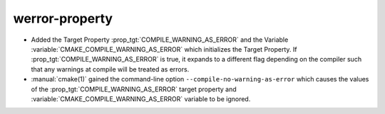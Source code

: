 werror-property
---------------

* Added the Target Property :prop_tgt:`COMPILE_WARNING_AS_ERROR` and the
  Variable :variable:`CMAKE_COMPILE_WARNING_AS_ERROR` which initializes the
  Target Property. If :prop_tgt:`COMPILE_WARNING_AS_ERROR` is true, it expands
  to a different flag depending on the compiler such that any warnings at
  compile will be treated as errors.

* :manual:`cmake(1)` gained the command-line option
  ``--compile-no-warning-as-error`` which causes the values of
  the :prop_tgt:`COMPILE_WARNING_AS_ERROR` target property and
  :variable:`CMAKE_COMPILE_WARNING_AS_ERROR` variable to be ignored.
